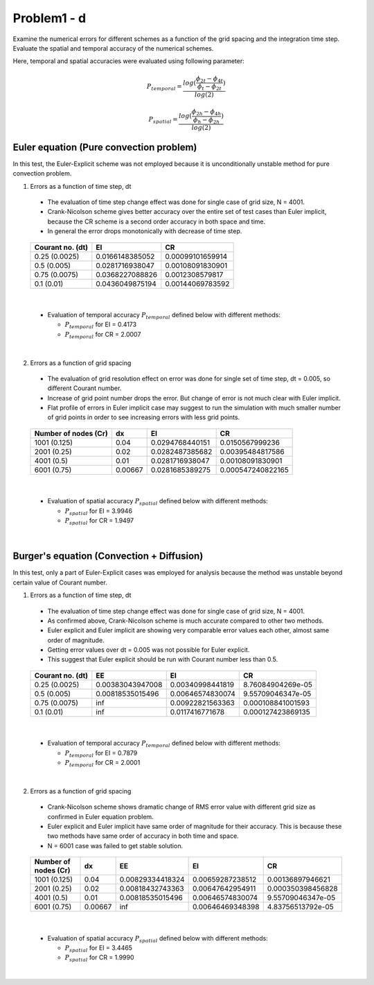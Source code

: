 =============
 Problem1 - d
=============

Examine the numerical errors for different schemes as a function of the grid spacing and the integration time step. Evaluate the spatial and temporal accuracy of the numerical schemes.

Here, temporal and spatial accuracies were evaluated using following parameter:

.. math::

   P_{temporal} = \frac{log(\frac{\phi_{2t} - \phi_{4t}}{\phi_{t} - \phi_{2t}})}{log(2)}   

.. math::

   P_{spatial} = \frac{log(\frac{\phi_{2h} - \phi_{4h}}{\phi_{h} - \phi_{2h}})}{log(2)}




-----------------------------------------
 Euler equation (Pure convection problem)
----------------------------------------- 

In this test, the Euler-Explicit scheme was not employed because it is unconditionally unstable method for pure convection problem.

1. Errors as a function of time step, dt

  - The evaluation of time step change effect was done for single case of grid size, N = 4001.
  - Crank-Nicolson scheme gives better accuracy over the entire set of test cases than Euler implicit, because the CR scheme is a second order accuracy in both space and time.
  - In general the error drops monotonically with decrease of time step.

  .. figure:: ./images/EulerEqn_error_dt.png
     :scale: 60%

  +------------------+-----------------+------------------+
  | Courant no. (dt) |    EI           |   CR             |
  +==================+=================+==================+
  | 0.25 (0.0025)    | 0.0166148385052 | 0.00099101659914 |
  +------------------+-----------------+------------------+
  | 0.5  (0.005)     | 0.0281716938047 | 0.00108091830901 |
  +------------------+-----------------+------------------+
  | 0.75 (0.0075)    | 0.0368227088826 | 0.0012308579817  |
  +------------------+-----------------+------------------+
  | 0.1  (0.01)      | 0.0436049875194 | 0.00144069783592 |
  +------------------+-----------------+------------------+

|


  - Evaluation of temporal accuracy :math:`P_{temporal}` defined below with different methods:

    - :math:`P_{temporal}` for EI = 0.4173
    - :math:`P_{temporal}` for CR = 2.0007

|

2. Errors as a function of grid spacing

  - The evaluation of grid resolution effect on error was done for single set of time step, dt = 0.005, so different Courant number.
  - Increase of grid point number drops the error. But change of error is not much clear with Euler implicit.
  - Flat profile of errors in Euler implicit case may suggest to run the simulation with much smaller number of grid points in order to see increasing errors with less grid points.

  .. figure:: ./images/EulerEqn_error_dx.png
     :scale: 60%


  +----------------------+---------+-----------------+-------------------+
  | Number of nodes (Cr) | dx      |    EI           |   CR              |
  +======================+=========+=================+===================+
  | 1001 (0.125)         | 0.04    | 0.0294768440151 | 0.0150567999236   |
  +----------------------+---------+-----------------+-------------------+
  | 2001 (0.25)          | 0.02    | 0.0282487385682 | 0.00395484817586  |
  +----------------------+---------+-----------------+-------------------+
  | 4001 (0.5)           | 0.01    | 0.0281716938047 | 0.00108091830901  |
  +----------------------+---------+-----------------+-------------------+
  | 6001 (0.75)          | 0.00667 | 0.0281685389275 | 0.000547240822165 |
  +----------------------+---------+-----------------+-------------------+

  
|

  - Evaluation of spatial accuracy :math:`P_{spatial}` defined below with different methods:

    - :math:`P_{spatial}` for EI = 3.9946
    - :math:`P_{spatial}` for CR = 1.9497

|

------------------------------------------- 
 Burger's equation (Convection + Diffusion)
-------------------------------------------

In this test, only a part of Euler-Explicit cases was employed for analysis because the method was unstable beyond certain value of Courant number.

1. Errors as a function of time step, dt

  - The evaluation of time step change effect was done for single case of grid size, N = 4001.
  - As confirmed above, Crank-Nicolson scheme is much accurate compared to other two methods.
  - Euler explicit and Euler implicit are showing very comparable error values each other, almost same order of magnitude.
  - Getting error values over dt = 0.005 was not possible for Euler explicit.
  - This suggest that Euler explicit should be run with Courant number less than 0.5.


  .. figure:: ./images/BurgersEqn_error_dt.png
     :scale: 60%


  +------------------+------------------+------------------+-------------------+
  | Courant no. (dt) |     EE           |    EI            |   CR              |
  +==================+==================+==================+===================+
  | 0.25 (0.0025)    | 0.00383043947008 | 0.00340998441819 | 8.76084904269e-05 |
  +------------------+------------------+------------------+-------------------+
  | 0.5  (0.005)     | 0.00818535015496 | 0.00646574830074 | 9.55709046347e-05 |
  +------------------+------------------+------------------+-------------------+
  | 0.75 (0.0075)    | inf              | 0.00922821563363 | 0.000108841001593 |
  +------------------+------------------+------------------+-------------------+
  | 0.1  (0.01)      | inf              | 0.0117416771678  | 0.000127423869135 |
  +------------------+------------------+------------------+-------------------+

|

  - Evaluation of temporal accuracy :math:`P_{temporal}` defined below with different methods:

    - :math:`P_{temporal}` for EI = 0.7879
    - :math:`P_{temporal}` for CR = 2.0001


|

2. Errors as a function of grid spacing

  - Crank-Nicolson scheme shows dramatic change of RMS error value with different grid size as confirmed in Euler equation problem.
  - Euler explicit and Euler implicit have same order of magnitude for their accuracy. This is because these two methods have same order of accuracy in both time and space.
  - N = 6001 case was failed to get stable solution.

  .. figure:: ./images/BurgersEqn_error_dx.png
     :scale: 60%


  +----------------------+---------+------------------+------------------+-------------------+
  | Number of nodes (Cr) | dx      |     EE           |    EI            |   CR              |
  +======================+=========+==================+==================+===================+
  | 1001 (0.125)         | 0.04    | 0.00829334418324 | 0.00659287238512 | 0.00136897946621  |
  +----------------------+---------+------------------+------------------+-------------------+
  | 2001 (0.25)          | 0.02    | 0.00818432743363 | 0.00647642954911 | 0.000350398456828 |
  +----------------------+---------+------------------+------------------+-------------------+
  | 4001 (0.5)           | 0.01    | 0.00818535015496 | 0.00646574830074 | 9.55709046347e-05 |
  +----------------------+---------+------------------+------------------+-------------------+
  | 6001 (0.75)          | 0.00667 | inf              | 0.00646469348398 | 4.83756513792e-05 |
  +----------------------+---------+------------------+------------------+-------------------+


|

  - Evaluation of spatial accuracy :math:`P_{spatial}` defined below with different methods:

    - :math:`P_{spatial}` for EI = 3.4465
    - :math:`P_{spatial}` for CR = 1.9990



|



